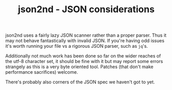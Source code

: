 #+TITLE: json2nd - JSON considerations

json2nd uses a fairly lazy JSON scanner rather than a proper parser. Thus it may not behave fantastically with invalid JSON. If you're having odd issues it's worth running your file vs a rigorous JSON parser, such as ~jq~'s.

Additionally not much work has been done so far on the wider reaches of the utf-8 character set, it should be fine with it but may report some errors strangely as this is a very byte oriented tool. Patches (that don't make performance sacrifices) welcome.

There's probably also corners of the JSON spec we haven't got to yet.
